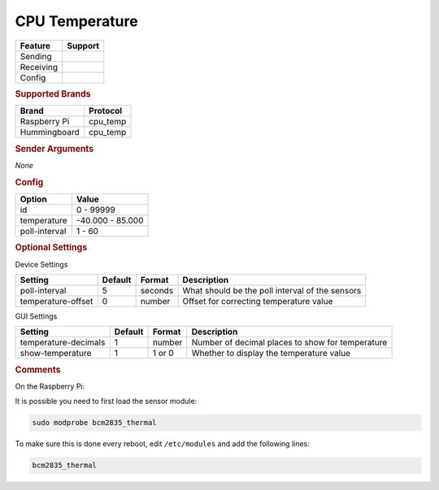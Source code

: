 .. |yes| image:: ../../images/yes.png
.. |no| image:: ../../images/no.png

.. role:: underline
   :class: underline

CPU Temperature
===============

+------------------+-------------+
| **Feature**      | **Support** |
+------------------+-------------+
| Sending          | |no|        |
+------------------+-------------+
| Receiving        | |yes|       |
+------------------+-------------+
| Config           | |yes|       |
+------------------+-------------+

.. rubric:: Supported Brands

+------------------+--------------+
| **Brand**        | **Protocol** |
+------------------+--------------+
| Raspberry Pi     | cpu_temp     |
+------------------+--------------+
| Hummingboard     | cpu_temp     |
+------------------+--------------+

.. rubric:: Sender Arguments

*None*

.. rubric:: Config

.. code-block:: json
   :linenos:

   {
     "devices": {
       "weather": {
         "protocol": [ "cpu_temp" ],
         "id": [{
           "id": 1
         }],
         "temperature": 59.397,
         "poll-interval": 10
       }
     },
     "gui": {
       "temperature": {
         "name": "Temperature Sensor",
         "group": [ "Misc" ],
         "media": [ "all" ]
       }
     }
   }

+------------------+-------------------+
| **Option**       | **Value**         |
+------------------+-------------------+
| id               | 0 - 99999         |
+------------------+-------------------+
| temperature      | -40.000 -  85.000 |
+------------------+-------------------+
| poll-interval    | 1 - 60            |
+------------------+-------------------+

.. rubric:: Optional Settings

:underline:`Device Settings`

+--------------------+-------------+------------+-------------------------------------------------+
| **Setting**        | **Default** | **Format** | **Description**                                 |
+--------------------+-------------+------------+-------------------------------------------------+
| poll-interval      | 5           | seconds    | What should be the poll interval of the sensors |
+--------------------+-------------+------------+-------------------------------------------------+
| temperature-offset | 0           | number     | Offset for correcting temperature value         |
+--------------------+-------------+------------+-------------------------------------------------+

:underline:`GUI Settings`

+----------------------+-------------+------------+-----------------------------------------------------------+
| **Setting**          | **Default** | **Format** | **Description**                                           |
+----------------------+-------------+------------+-----------------------------------------------------------+
| temperature-decimals | 1           | number     | Number of decimal places to show for temperature          |
+----------------------+-------------+------------+-----------------------------------------------------------+
| show-temperature     | 1           | 1 or 0     | Whether to display the temperature value                  |
+----------------------+-------------+------------+-----------------------------------------------------------+

.. rubric:: Comments

On the Raspberry Pi:

It is possible you need to first load the sensor module:

.. code-block:: console

   sudo modprobe bcm2835_thermal

To make sure this is done every reboot, edit ``/etc/modules`` and add the following lines:

.. code-block:: console

   bcm2835_thermal